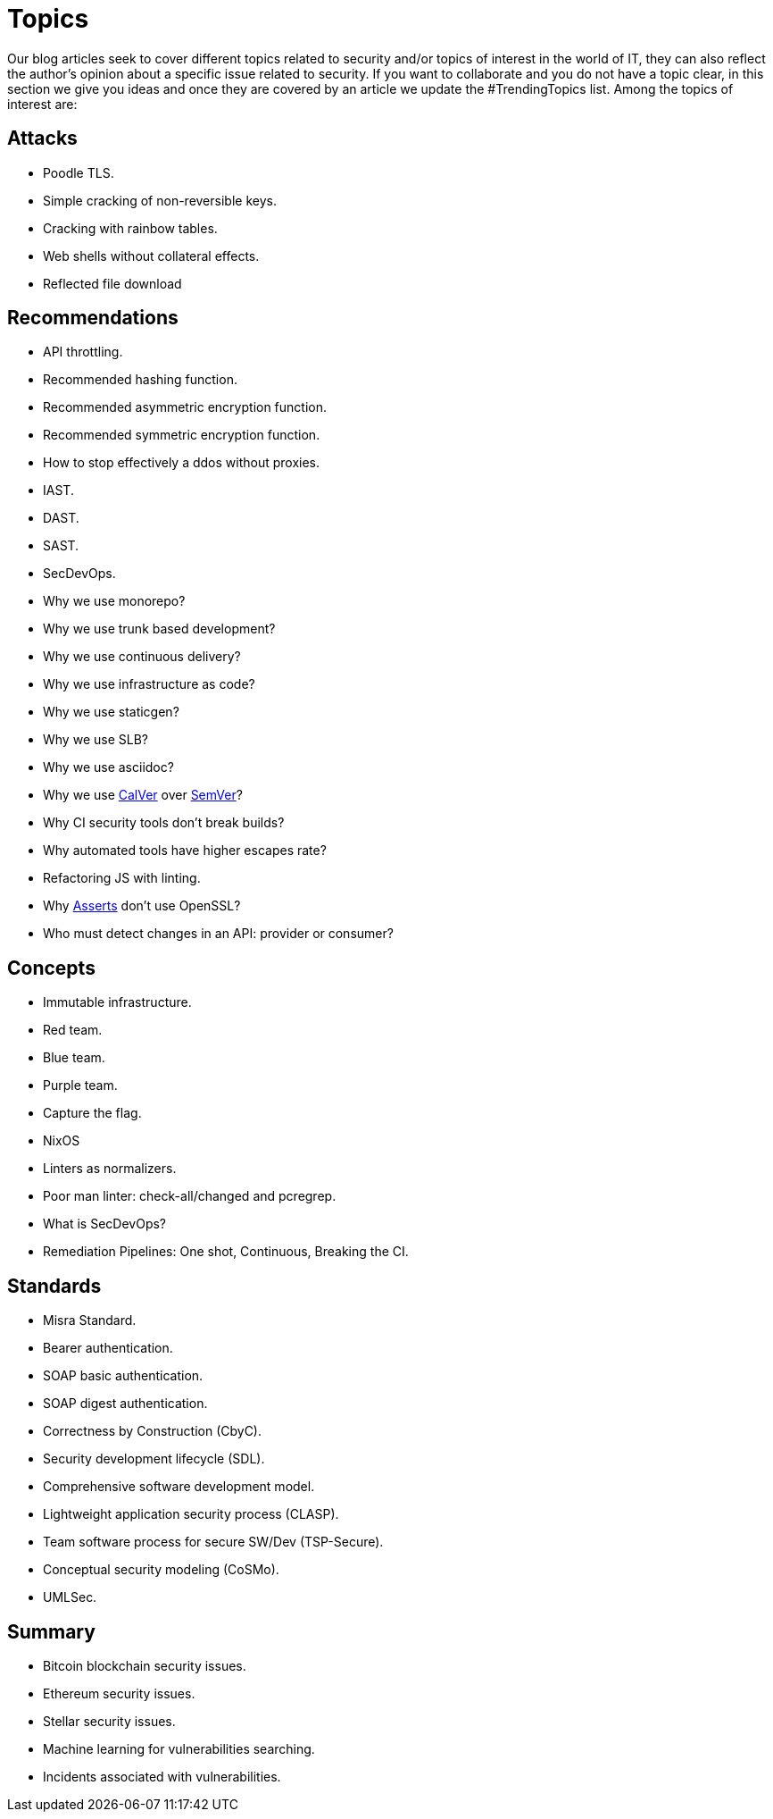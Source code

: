 :slug: topics/
:description: In FLUID's website you can find a large variety of topics related to information security, information technologies, good programming practices and more. This page aims to become a space where everyone can share their opinions, if you wish to share yours, do not hesitate to send us your article.
:keywords: FLUID, Website, Topics, Blog, Opinion, Security.
:translate: temas/

= Topics

Our blog articles seek to cover different topics
related to security and/or topics of interest in the world of +IT+,
they can also reflect the author's opinion
about a specific issue related to security.
If you want to collaborate and you do not have a topic clear,
in this section we give you ideas
and once they are covered by an article
we update the +#TrendingTopics+ list.
Among the topics of interest are:

== Attacks

* Poodle +TLS+.
* Simple cracking of non-reversible keys.
* Cracking with rainbow tables.
* Web shells without collateral effects.
* Reflected file download

== Recommendations

* +API+ throttling.
* Recommended hashing function.
* Recommended asymmetric encryption function.
* Recommended symmetric encryption function.
* How to stop effectively a +ddos+ without proxies.
* +IAST+.
* +DAST+.
* +SAST+.
* +SecDevOps+.
* Why we use monorepo?
* Why we use trunk based development?
* Why we use continuous delivery?
* Why we use infrastructure as code?
* Why we use +staticgen+?
* Why we use +SLB+?
* Why we use +asciidoc+?
* Why we use link:https://calver.org/[+CalVer+] over link:https://semver.org/[+SemVer+]?
* Why +CI+ security tools don't break builds?
* Why automated tools have higher escapes rate?
* Refactoring +JS+ with linting.
* Why link:../products/asserts/[Asserts] don't use +OpenSSL+?
* Who must detect changes in an +API+: provider or consumer?

== Concepts

* Immutable infrastructure.
* Red team.
* Blue team.
* Purple team.
* Capture the flag.
* +NixOS+
* Linters as normalizers.
* Poor man linter: +check-all/changed+ and +pcregrep+.
* What is +SecDevOps+?
* Remediation Pipelines: One shot, Continuous, Breaking the +CI+.

== Standards

* +Misra+ Standard.
* Bearer authentication.
* +SOAP+ basic authentication.
* +SOAP+ digest authentication.
* Correctness by Construction (+CbyC+).
* Security development lifecycle (+SDL+).
* Comprehensive software development model.
* Lightweight application security process (+CLASP+).
* Team software process for secure SW/Dev (+TSP-Secure+).
* Conceptual security modeling (+CoSMo+).
* +UMLSec+.

== Summary

* +Bitcoin blockchain+ security issues.
* +Ethereum+ security issues.
* +Stellar+ security issues.
* Machine learning for vulnerabilities searching.
* Incidents associated with vulnerabilities.

